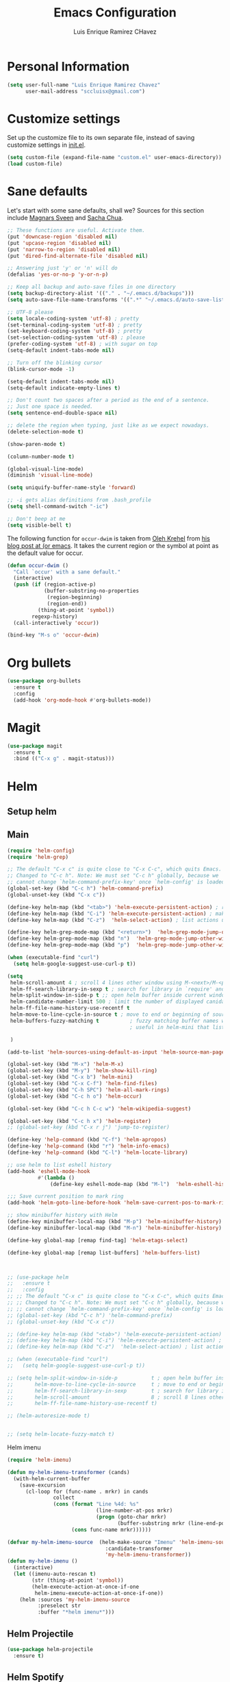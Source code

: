 #+TITLE: Emacs Configuration
#+AUTHOR: Luis Enrique Ramirez CHavez

* Personal Information
#+begin_src emacs-lisp
(setq user-full-name "Luis Enrique Ramirez Chavez"
      user-mail-address "sccluisx@gmail.com")
#+end_src

* Customize settings
Set up the customize file to its own separate file, instead of saving
customize settings in [[file:init.el][init.el]]. 

#+begin_src emacs-lisp
(setq custom-file (expand-file-name "custom.el" user-emacs-directory))
(load custom-file)
#+end_src

* Sane defaults
Let's start with some sane defaults, shall we?
Sources for this section include [[https://github.com/magnars/.emacs.d/blob/master/settings/sane-defaults.el][Magnars Sveen]] and [[http://pages.sachachua.com/.emacs.d/Sacha.html][Sacha Chua]].
#+begin_src emacs-lisp
;; These functions are useful. Activate them.
(put 'downcase-region 'disabled nil)
(put 'upcase-region 'disabled nil)
(put 'narrow-to-region 'disabled nil)
(put 'dired-find-alternate-file 'disabled nil)

;; Answering just 'y' or 'n' will do
(defalias 'yes-or-no-p 'y-or-n-p)

;; Keep all backup and auto-save files in one directory
(setq backup-directory-alist '(("." . "~/.emacs.d/backups")))
(setq auto-save-file-name-transforms '((".*" "~/.emacs.d/auto-save-list/" t)))

;; UTF-8 please
(setq locale-coding-system 'utf-8) ; pretty
(set-terminal-coding-system 'utf-8) ; pretty
(set-keyboard-coding-system 'utf-8) ; pretty
(set-selection-coding-system 'utf-8) ; please
(prefer-coding-system 'utf-8) ; with sugar on top
(setq-default indent-tabs-mode nil)

;; Turn off the blinking cursor
(blink-cursor-mode -1)

(setq-default indent-tabs-mode nil)
(setq-default indicate-empty-lines t)

;; Don't count two spaces after a period as the end of a sentence.
;; Just one space is needed.
(setq sentence-end-double-space nil)

;; delete the region when typing, just like as we expect nowadays.
(delete-selection-mode t)

(show-paren-mode t)

(column-number-mode t)

(global-visual-line-mode)
(diminish 'visual-line-mode)

(setq uniquify-buffer-name-style 'forward)

;; -i gets alias definitions from .bash_profile
(setq shell-command-switch "-ic")

;; Don't beep at me
(setq visible-bell t)
#+end_src

The following function for ~occur-dwim~ is taken from [[https://github.com/abo-abo][Oleh Krehel]] from
[[http://oremacs.com/2015/01/26/occur-dwim/][his blog post at (or emacs]]. It takes the current region or the symbol
at point as the default value for occur.

#+begin_src emacs-lisp
(defun occur-dwim ()
  "Call `occur' with a sane default."
  (interactive)
  (push (if (region-active-p)
            (buffer-substring-no-properties
             (region-beginning)
             (region-end))
          (thing-at-point 'symbol))
        regexp-history)
  (call-interactively 'occur))

(bind-key "M-s o" 'occur-dwim)
#+end_src

* Org bullets
#+BEGIN_SRC emacs-lisp
  (use-package org-bullets
    :ensure t
    :config
    (add-hook 'org-mode-hook #'org-bullets-mode))
#+END_SRC

* Magit
#+BEGIN_SRC emacs-lisp
  (use-package magit
    :ensure t
    :bind (("C-x g" . magit-status)))
#+END_SRC
* Helm
** Setup helm
** Main
#+BEGIN_SRC emacs-lisp
  (require 'helm-config)
  (require 'helm-grep)

  ;; The default "C-x c" is quite close to "C-x C-c", which quits Emacs.
  ;; Changed to "C-c h". Note: We must set "C-c h" globally, because we
  ;; cannot change `helm-command-prefix-key' once `helm-config' is loaded.
  (global-set-key (kbd "C-c h") 'helm-command-prefix)
  (global-unset-key (kbd "C-x c"))

  (define-key helm-map (kbd "<tab>") 'helm-execute-persistent-action) ; rebihnd tab to do persistent action
  (define-key helm-map (kbd "C-i") 'helm-execute-persistent-action) ; make TAB works in terminal
  (define-key helm-map (kbd "C-z")  'helm-select-action) ; list actions using C-z

  (define-key helm-grep-mode-map (kbd "<return>")  'helm-grep-mode-jump-other-window)
  (define-key helm-grep-mode-map (kbd "n")  'helm-grep-mode-jump-other-window-forward)
  (define-key helm-grep-mode-map (kbd "p")  'helm-grep-mode-jump-other-window-backward)

  (when (executable-find "curl")
    (setq helm-google-suggest-use-curl-p t))

  (setq
   helm-scroll-amount 4 ; scroll 4 lines other window using M-<next>/M-<prior>
   helm-ff-search-library-in-sexp t ; search for library in `require' and `declare-function' sexp.
   helm-split-window-in-side-p t ;; open helm buffer inside current window, not occupy whole other window
   helm-candidate-number-limit 500 ; limit the number of displayed canidates
   helm-ff-file-name-history-use-recentf t
   helm-move-to-line-cycle-in-source t ; move to end or beginning of source when reaching top or bottom of source.
   helm-buffers-fuzzy-matching t          ; fuzzy matching buffer names when non-nil
                                          ; useful in helm-mini that lists buffers

   )

  (add-to-list 'helm-sources-using-default-as-input 'helm-source-man-pages)

  (global-set-key (kbd "M-x") 'helm-M-x)
  (global-set-key (kbd "M-y") 'helm-show-kill-ring)
  (global-set-key (kbd "C-x b") 'helm-mini)
  (global-set-key (kbd "C-x C-f") 'helm-find-files)
  (global-set-key (kbd "C-h SPC") 'helm-all-mark-rings)
  (global-set-key (kbd "C-c h o") 'helm-occur)

  (global-set-key (kbd "C-c h C-c w") 'helm-wikipedia-suggest)

  (global-set-key (kbd "C-c h x") 'helm-register)
  ;; (global-set-key (kbd "C-x r j") 'jump-to-register)

  (define-key 'help-command (kbd "C-f") 'helm-apropos)
  (define-key 'help-command (kbd "r") 'helm-info-emacs)
  (define-key 'help-command (kbd "C-l") 'helm-locate-library)

  ;; use helm to list eshell history
  (add-hook 'eshell-mode-hook
            #'(lambda ()
                (define-key eshell-mode-map (kbd "M-l")  'helm-eshell-history)))

  ;;; Save current position to mark ring
  (add-hook 'helm-goto-line-before-hook 'helm-save-current-pos-to-mark-ring)

  ;; show minibuffer history with Helm
  (define-key minibuffer-local-map (kbd "M-p") 'helm-minibuffer-history)
  (define-key minibuffer-local-map (kbd "M-n") 'helm-minibuffer-history)

  (define-key global-map [remap find-tag] 'helm-etags-select)

  (define-key global-map [remap list-buffers] 'helm-buffers-list)



  ;; (use-package helm
  ;;   :ensure t
  ;;   :config
  ;; ;; The default "C-x c" is quite close to "C-x C-c", which quits Emacs.
  ;; ;; Changed to "C-c h". Note: We must set "C-c h" globally, because we
  ;; ;; cannot change `helm-command-prefix-key' once `helm-config' is loaded.
  ;; (global-set-key (kbd "C-c h") 'helm-command-prefix)
  ;; (global-unset-key (kbd "C-x c"))

  ;; (define-key helm-map (kbd "<tab>") 'helm-execute-persistent-action) ; rebind tab to run persistent action
  ;; (define-key helm-map (kbd "C-i") 'helm-execute-persistent-action) ; make TAB works in terminal
  ;; (define-key helm-map (kbd "C-z")  'helm-select-action) ; list actions using C-z

  ;; (when (executable-find "curl")
  ;;   (setq helm-google-suggest-use-curl-p t))

  ;; (setq helm-split-window-in-side-p           t ; open helm buffer inside current window, not occupy whole other window
  ;;       helm-move-to-line-cycle-in-source     t ; move to end or beginning of source when reaching top or bottom of source.
  ;;       helm-ff-search-library-in-sexp        t ; search for library in `require' and `declare-function' sexp.
  ;;       helm-scroll-amount                    8 ; scroll 8 lines other window using M-<next>/M-<prior>
  ;;       helm-ff-file-name-history-use-recentf t)

  ;; (helm-autoresize-mode t)


  ;; (setq helm-locate-fuzzy-match t)
#+END_SRC

Helm imenu
#+BEGIN_SRC emacs-lisp
(require 'helm-imenu)

(defun my-helm-imenu-transformer (cands)
  (with-helm-current-buffer
    (save-excursion
      (cl-loop for (func-name . mrkr) in cands
               collect
               (cons (format "Line %4d: %s"
                             (line-number-at-pos mrkr)
                             (progn (goto-char mrkr)
                                    (buffer-substring mrkr (line-end-position))))
                     (cons func-name mrkr))))))

(defvar my-helm-imenu-source  (helm-make-source "Imenu" 'helm-imenu-source
                                :candidate-transformer
                                'my-helm-imenu-transformer))
(defun my-helm-imenu ()
  (interactive)
  (let ((imenu-auto-rescan t)
        (str (thing-at-point 'symbol))
        (helm-execute-action-at-once-if-one
         helm-imenu-execute-action-at-once-if-one))
    (helm :sources 'my-helm-imenu-source
          :preselect str
          :buffer "*helm imenu*")))
#+END_SRC
** Helm Projectile
#+BEGIN_SRC emacs-lisp
  (use-package helm-projectile
    :ensure t)
#+END_SRC
** Helm Spotify
 #+BEGIN_SRC emacs-lisp
   (use-package helm-spotify
     :ensure t)
 
;;helm spotify has errors if called without debug-on-error set. So i wrote this wrapper
(defun john-spotify ()
  "wrapper for calling spotify from keyboard shortcut and removing possibility for error"
  (interactive)
  (setq debug-on-error t)
  (helm-spotify)
  (setq debug-on-error nil))

(global-set-key (kbd "<C-M-s-next>") 'john-spotify)
 #+END_SRC

* Themes
** Zen Theme
#+BEGIN_SRC emacs-lisp
  (use-package zenburn-theme
    :ensure t
  )
#+END_SRC
* Key bindings
#+BEGIN_SRC emacs-lisp
  ;;(global-set-key (kbd "C-x C-b") 'ibuffer)

  ;; helm keybindings
  (global-set-key (kbd "M-x") 'helm-M-x)
#+END_SRC

* Initialization
#+BEGIN_SRC emacs-lisp
  (split-window-vertically)               
  (find-file "/home/lramirez/Dropbox/linux_sync/orgs/main.org")
  (split-window-horizontally)
  (windmove-down)
  (shell "*shell1*")
  (shell "*shell2*")
  (windmove-up)
  (windmove-right)
  (switch-to-buffer "*scratch*")
  (setq org-directory "~/Dropbox/linux_sync/orgs")
#+END_SRC

* Developer
** General features
*** GGTAGS
#+BEGIN_SRC emacs-lisp
  (setq
   helm-gtags-ignore-case t
   helm-gtags-auto-update t
   helm-gtags-use-input-at-cursor t
   helm-gtags-pulse-at-cursor t
   helm-gtags-prefix-key "\C-cg"
   helm-gtags-suggested-key-mapping t
   )


  (use-package helm-gtags
    :ensure t
    :config
    ;; (add-hook 'c-mode-common-hook
    ;;           (lambda ()
    ;;             (when (derived-mode-p 'c-mode 'c++-mode 'java-mode 'asm-mode)
    ;;               (ggtags-mode t))))
    (add-hook 'dired-mode-hook 'helm-gtags-mode)
    (add-hook 'eshell-mode-hook 'helm-gtags-mode)
    (add-hook 'c-mode-hook 'helm-gtags-mode)
    (add-hook 'c++-mode-hook 'helm-gtags-mode)
    (add-hook 'asm-mode-hook 'helm-gtags-mode)
    )

  (define-key helm-gtags-mode-map (kbd "C-c g a") 'helm-gtags-tags-in-this-function)
  (define-key helm-gtags-mode-map (kbd "C-j") 'helm-gtags-select)
  (define-key helm-gtags-mode-map (kbd "M-.") 'helm-gtags-dwim)
  (define-key helm-gtags-mode-map (kbd "M-,") 'helm-gtags-pop-stack)
  (define-key helm-gtags-mode-map (kbd "C-c <") 'helm-gtags-previous-history)
  (define-key helm-gtags-mode-map (kbd "C-c >") 'helm-gtags-next-history)

  (setq-local imenu-create-index-function #'ggtags-build-imenu-index)
#+END_SRC
*** C++ IDE
** function args packages
#+BEGIN_SRC emacs-lisp
  (use-package function-args
    :ensure t
    )
#+END_SRC
    
** sr-speedbar
#+BEGIN_SRC emacs-lisp
  (use-package sr-speedbar
    :ensure t
    )
#+END_SRC
** company-mode
#+BEGIN_SRC emacs-lisp
  (use-package company
    :ensure t
    )
  (add-hook 'after-init-hook 'global-company-mode)
  ;;(setq company-backends (delete 'company-semantic company-backends))

  (use-package cc-mode)
  (define-key c-mode-map  [(tab)] 'company-complete)
  (define-key c++-mode-map  [(tab)] 'company-complete)

  (use-package company-c-headers
    :ensure t
    )
  (add-to-list 'company-backends 'company-c-headers)


  (add-to-list 'company-c-headers-path-system "/usr/include/c++/5.4.0")
  (add-to-list 'company-c-headers-path-system "/usr/include/clang/3.8/include")
#+END_SRC
** CEDET
#+BEGIN_SRC emacs-lisp
  ;;(require 'cl)
  ;;(require 'pulse)
 
  ;; (load-file (concat user-emacs-directory "/cedet/cedet-devel-load.el"))
  ;;(load-file (concat user-emacs-directory "/cedet/contrib/cedet-contrib-load.el"))

(require 'cc-mode)
(require 'semantic)

(global-semanticdb-minor-mode 1)
(global-semantic-idle-scheduler-mode 1)

(semantic-mode 1)

#+END_SRC
** Yasnipet
#+BEGIN_SRC emacs-lisp
  (use-package yasnippet
      :ensure t)
  (yas-global-mode 1)

#+END_SRC
